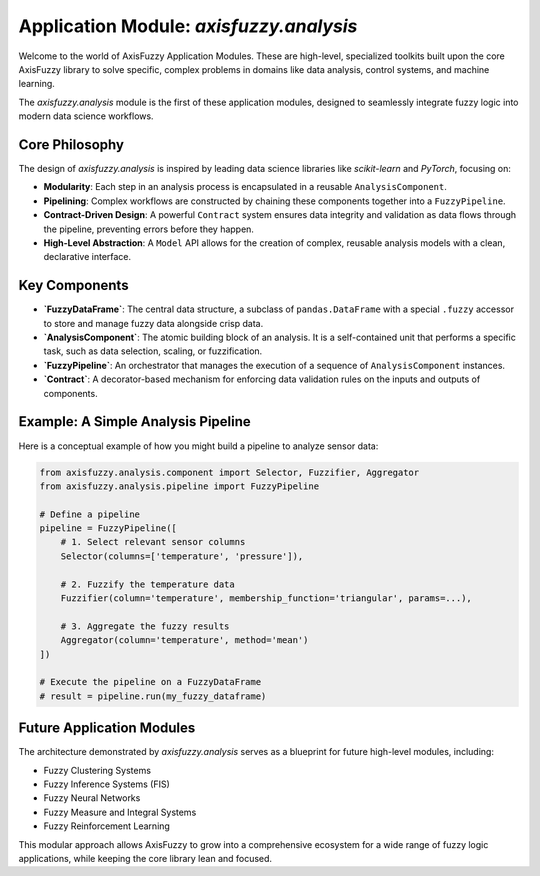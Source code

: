 .. _applications_analysis_introduction:

Application Module: `axisfuzzy.analysis`
========================================

Welcome to the world of AxisFuzzy Application Modules. These are high-level, specialized toolkits built upon the core AxisFuzzy library to solve specific, complex problems in domains like data analysis, control systems, and machine learning.

The `axisfuzzy.analysis` module is the first of these application modules, designed to seamlessly integrate fuzzy logic into modern data science workflows.

Core Philosophy
---------------

The design of `axisfuzzy.analysis` is inspired by leading data science libraries like `scikit-learn` and `PyTorch`, focusing on:

*   **Modularity**: Each step in an analysis process is encapsulated in a reusable ``AnalysisComponent``.
*   **Pipelining**: Complex workflows are constructed by chaining these components together into a ``FuzzyPipeline``.
*   **Contract-Driven Design**: A powerful ``Contract`` system ensures data integrity and validation as data flows through the pipeline, preventing errors before they happen.
*   **High-Level Abstraction**: A ``Model`` API allows for the creation of complex, reusable analysis models with a clean, declarative interface.

Key Components
--------------

*   **`FuzzyDataFrame`**: The central data structure, a subclass of ``pandas.DataFrame`` with a special ``.fuzzy`` accessor to store and manage fuzzy data alongside crisp data.
*   **`AnalysisComponent`**: The atomic building block of an analysis. It is a self-contained unit that performs a specific task, such as data selection, scaling, or fuzzification.
*   **`FuzzyPipeline`**: An orchestrator that manages the execution of a sequence of ``AnalysisComponent`` instances.
*   **`Contract`**: A decorator-based mechanism for enforcing data validation rules on the inputs and outputs of components.

Example: A Simple Analysis Pipeline
-----------------------------------

Here is a conceptual example of how you might build a pipeline to analyze sensor data:

.. code-block:: python

   from axisfuzzy.analysis.component import Selector, Fuzzifier, Aggregator
   from axisfuzzy.analysis.pipeline import FuzzyPipeline

   # Define a pipeline
   pipeline = FuzzyPipeline([
       # 1. Select relevant sensor columns
       Selector(columns=['temperature', 'pressure']),

       # 2. Fuzzify the temperature data
       Fuzzifier(column='temperature', membership_function='triangular', params=...),

       # 3. Aggregate the fuzzy results
       Aggregator(column='temperature', method='mean')
   ])

   # Execute the pipeline on a FuzzyDataFrame
   # result = pipeline.run(my_fuzzy_dataframe)

Future Application Modules
--------------------------

The architecture demonstrated by `axisfuzzy.analysis` serves as a blueprint for future high-level modules, including:

*   Fuzzy Clustering Systems
*   Fuzzy Inference Systems (FIS)
*   Fuzzy Neural Networks
*   Fuzzy Measure and Integral Systems
*   Fuzzy Reinforcement Learning

This modular approach allows AxisFuzzy to grow into a comprehensive ecosystem for a wide range of fuzzy logic applications, while keeping the core library lean and focused.